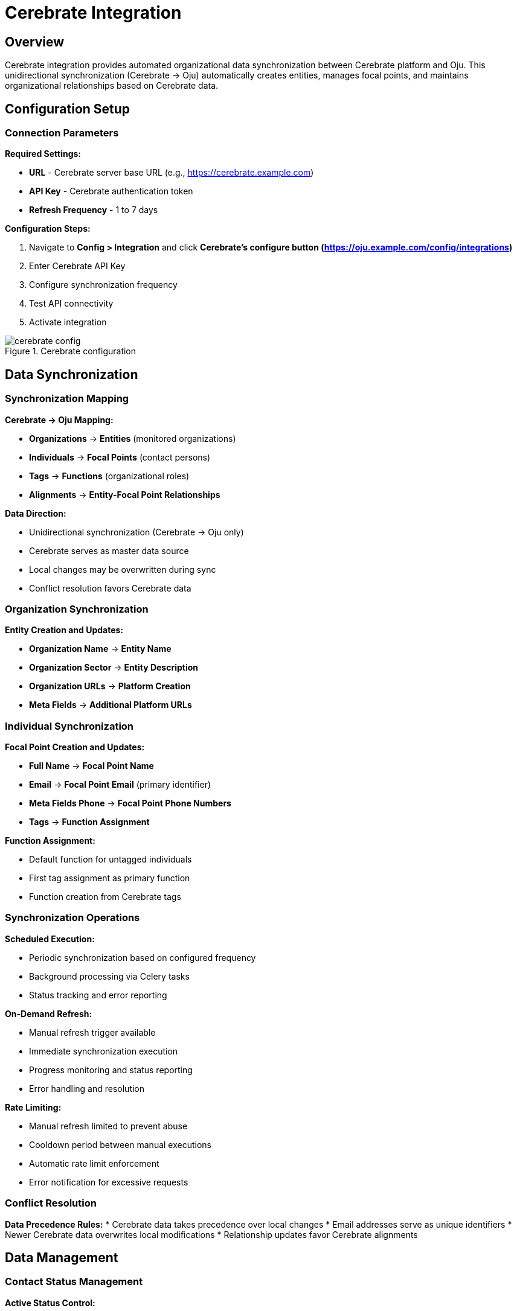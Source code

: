 :imagesdir: ../assets/images
= Cerebrate Integration
:description: Organizational data synchronization with Cerebrate platform
:keywords: cerebrate, synchronization, organizations, contacts, data-management, automation

== Overview

Cerebrate integration provides automated organizational data synchronization between Cerebrate platform and Oju. This unidirectional synchronization (Cerebrate → Oju) automatically creates entities, manages focal points, and maintains organizational relationships based on Cerebrate data.

== Configuration Setup

=== Connection Parameters

**Required Settings:**

* **URL** - Cerebrate server base URL (e.g., https://cerebrate.example.com)
* **API Key** - Cerebrate authentication token
* **Refresh Frequency** - 1 to 7 days

**Configuration Steps:**

. Navigate to **Config > Integration** and click **Cerebrate's configure button (https://oju.example.com/config/integrations)**
. Enter Cerebrate API Key
. Configure synchronization frequency
. Test API connectivity
. Activate integration

.Cerebrate configuration
image::integrations/cerebrate_config.png[]

== Data Synchronization

=== Synchronization Mapping

**Cerebrate → Oju Mapping:**

* **Organizations** → **Entities** (monitored organizations)
* **Individuals** → **Focal Points** (contact persons)
* **Tags** → **Functions** (organizational roles)
* **Alignments** → **Entity-Focal Point Relationships**

**Data Direction:**

* Unidirectional synchronization (Cerebrate → Oju only)
* Cerebrate serves as master data source
* Local changes may be overwritten during sync
* Conflict resolution favors Cerebrate data

=== Organization Synchronization

**Entity Creation and Updates:**

* **Organization Name** → **Entity Name**
* **Organization Sector** → **Entity Description**
* **Organization URLs** → **Platform Creation**
* **Meta Fields** → **Additional Platform URLs**

=== Individual Synchronization

**Focal Point Creation and Updates:**

* **Full Name** → **Focal Point Name**
* **Email** → **Focal Point Email** (primary identifier)
* **Meta Fields Phone** → **Focal Point Phone Numbers**
* **Tags** → **Function Assignment**

**Function Assignment:**

* Default function for untagged individuals
* First tag assignment as primary function
* Function creation from Cerebrate tags

=== Synchronization Operations

**Scheduled Execution:**

* Periodic synchronization based on configured frequency
* Background processing via Celery tasks
* Status tracking and error reporting

**On-Demand Refresh:**

* Manual refresh trigger available
* Immediate synchronization execution
* Progress monitoring and status reporting
* Error handling and resolution

**Rate Limiting:**

* Manual refresh limited to prevent abuse
* Cooldown period between manual executions
* Automatic rate limit enforcement
* Error notification for excessive requests

=== Conflict Resolution

**Data Precedence Rules:**
* Cerebrate data takes precedence over local changes
* Email addresses serve as unique identifiers
* Newer Cerebrate data overwrites local modifications
* Relationship updates favor Cerebrate alignments

== Data Management

=== Contact Status Management

**Active Status Control:**

* Cerebrate individuals → Active focal points
* Missing individuals → Inactive focal points
* Status synchronization during each refresh
* Automated deactivation for removed contacts

**Deactivation Process:**

* Identify focal points not present in Cerebrate
* Mark absent contacts as inactive
* Preserve historical relationship data
* Maintain audit trail for status changes

[IMPORTANT]
Json Cerebrate


Cerebrate integration streamlines organizational data management by automatically synchronizing entities, contacts, and relationships, ensuring data consistency and reducing manual administrative overhead while maintaining data quality and security standards.
